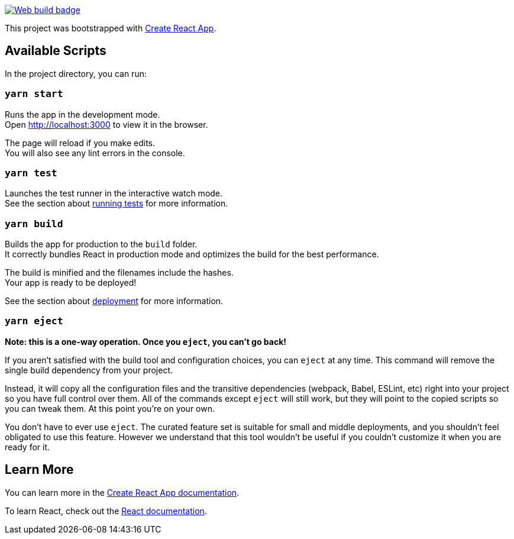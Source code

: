 [link=https://github.com/stavangler/bratur/actions]
image::https://github.com/stavangler/web/workflows/CI/badge.svg[Web build badge]

This project was bootstrapped with https://github.com/facebook/create-react-app[Create React App].

== Available Scripts

In the project directory, you can run:

=== `yarn start`

Runs the app in the development mode. +
Open http://localhost:3000[http://localhost:3000] to view it in the browser.

The page will reload if you make edits. +
You will also see any lint errors in the console.

=== `yarn test`

Launches the test runner in the interactive watch mode. +
See the section about https://facebook.github.io/create-react-app/docs/running-tests[running tests] for more information.

=== `yarn build`

Builds the app for production to the `build` folder. +
It correctly bundles React in production mode and optimizes the build for the best performance.

The build is minified and the filenames include the hashes. +
Your app is ready to be deployed!

See the section about https://facebook.github.io/create-react-app/docs/deployment[deployment] for more information.

=== `yarn eject`

**Note: this is a one-way operation. Once you `eject`, you can’t go back!**

If you aren’t satisfied with the build tool and configuration choices, you can `eject` at any time. This command will remove the single build dependency from your project.

Instead, it will copy all the configuration files and the transitive dependencies (webpack, Babel, ESLint, etc) right into your project so you have full control over them. All of the commands except `eject` will still work, but they will point to the copied scripts so you can tweak them. At this point you’re on your own.

You don’t have to ever use `eject`. The curated feature set is suitable for small and middle deployments, and you shouldn’t feel obligated to use this feature. However we understand that this tool wouldn’t be useful if you couldn’t customize it when you are ready for it.

== Learn More

You can learn more in the https://facebook.github.io/create-react-app/docs/getting-started[Create React App documentation].

To learn React, check out the https://reactjs.org/[React documentation].
